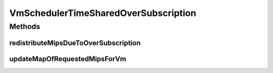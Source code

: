 .. java:import:: java.util ArrayList

.. java:import:: java.util HashMap

.. java:import:: java.util List

.. java:import:: java.util Map

.. java:import:: java.util Map.Entry

.. java:import:: org.cloudbus.cloudsim.lists PeList

.. java:import:: org.cloudbus.cloudsim.vms Vm

VmSchedulerTimeSharedOverSubscription
=====================================

.. java:package:: org.cloudbus.cloudsim.schedulers.vm
   :noindex:

.. java:type:: public class VmSchedulerTimeSharedOverSubscription extends VmSchedulerTimeShared

   This is a Time-Shared VM Scheduler, which allows over-subscription. In other words, the scheduler still allows the allocation of VMs that require more CPU capacity than is available. Oversubscription results in performance degradation.

   :author: Anton Beloglazov, Rodrigo N. Calheiros

Methods
-------
redistributeMipsDueToOverSubscription
^^^^^^^^^^^^^^^^^^^^^^^^^^^^^^^^^^^^^

.. java:method:: protected void redistributeMipsDueToOverSubscription()
   :outertype: VmSchedulerTimeSharedOverSubscription

   Recalculates distribution of MIPs among VMs, considering eventual shortage of MIPS compared to the amount requested by VMs.

updateMapOfRequestedMipsForVm
^^^^^^^^^^^^^^^^^^^^^^^^^^^^^

.. java:method:: @Override protected boolean updateMapOfRequestedMipsForVm(Vm vm, List<Double> mipsShareRequested)
   :outertype: VmSchedulerTimeSharedOverSubscription

   Allocates PEs for vm. The policy allows over-subscription. In other words, the policy still allows the allocation of VMs that require more CPU capacity than is available. Oversubscription results in performance degradation. It cannot be allocated more CPU capacity for each virtual PE than the MIPS capacity of a single physical PE.

   :param vm: the vm
   :param mipsShareRequested: the list of mips share requested
   :return: true, if successful

